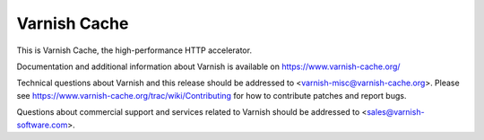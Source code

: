 Varnish Cache
=============

This is Varnish Cache, the high-performance HTTP accelerator.

Documentation and additional information about Varnish is available on
https://www.varnish-cache.org/

Technical questions about Varnish and this release should be addressed
to <varnish-misc@varnish-cache.org>.  Please see
https://www.varnish-cache.org/trac/wiki/Contributing for how to
contribute patches and report bugs.

Questions about commercial support and services related to Varnish
should be addressed to <sales@varnish-software.com>.
